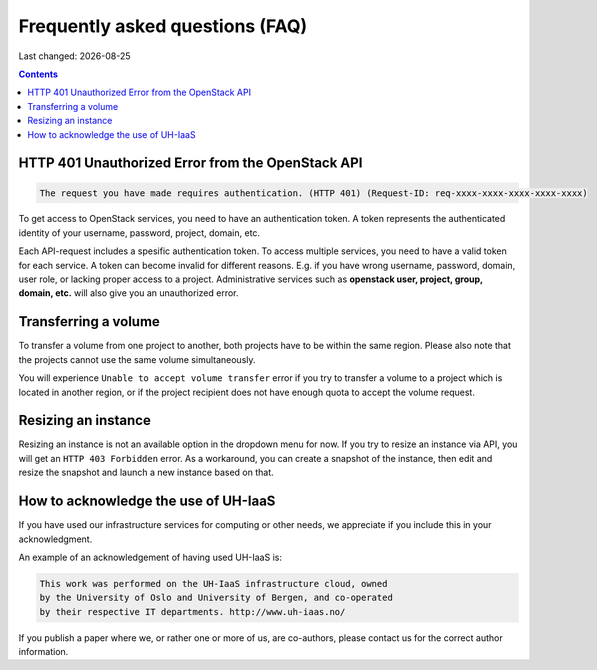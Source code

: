 .. |date| date::

Frequently asked questions (FAQ)
================================

Last changed: |date|

.. contents::

HTTP 401 Unauthorized Error from the OpenStack API
--------------------------------------------------

.. code-block:: none

  The request you have made requires authentication. (HTTP 401) (Request-ID: req-xxxx-xxxx-xxxx-xxxx-xxxx)

To get access to OpenStack services, you need to have an
authentication token. A token represents the authenticated identity of
your username, password, project, domain, etc.

Each API-request includes a spesific authentication token. To access
multiple services, you need to have a valid token for each service.  A
token can become invalid for different reasons. E.g. if you have wrong
username, password, domain, user role, or lacking proper access to a
project.  Administrative services such as **openstack user, project,
group, domain, etc.** will also give you an unauthorized error.


Transferring a volume
---------------------

To transfer a volume from one project to another, both projects have
to be within the same region. Please also note that the projects
cannot use the same volume simultaneously.

You will experience ``Unable to accept volume transfer`` error if you
try to transfer a volume to a project which is located in another
region, or if the project recipient does not have enough quota to
accept the volume request.


Resizing an instance
--------------------

Resizing an instance is not an available option in the dropdown menu
for now. If you try to resize an instance via API, you will get an
``HTTP 403 Forbidden`` error. As a workaround, you can create a snapshot
of the instance, then edit and resize the snapshot and launch a new
instance based on that.


How to acknowledge the use of UH-IaaS
-------------------------------------

If you have used our infrastructure services for computing or other
needs, we appreciate if you include this in your acknowledgment.

An example of an acknowledgement of having used UH-IaaS is:

.. code-block:: none

  This work was performed on the UH-IaaS infrastructure cloud, owned
  by the University of Oslo and University of Bergen, and co-operated
  by their respective IT departments. http://www.uh-iaas.no/

If you publish a paper where we, or rather one or more of us, are
co-authors, please contact us for the correct author information.
